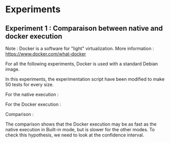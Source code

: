 * Experiments

** Experiment 1 : Comparaison between native and docker execution

Note : Docker is a software for "light" virtualization. More information : https://www.docker.com/what-docker

For all the following experiments, Docker is used with a standard Debian image.

In this experiments, the experimentation script have been modified to make 50 tests for every size.

For the native execution :

[[file:cr/native_separated.png]]

For the Docker execution :

[[file:cr/docker_separated.png]]

Comparison :

[[file:cr/mix_type.png]]

The comparison shows that the Docker execution may be as fast as the native execution in Built-in mode, but is slower for the other modes. To check this hypothesis, we need to look at the confidence interval.
